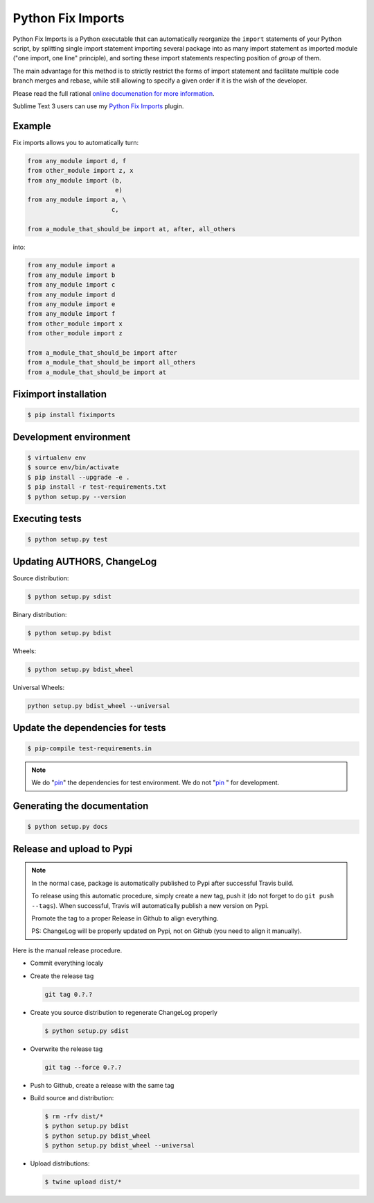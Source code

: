 ******************
Python Fix Imports
******************

|travis-badge|_ |codecov-badge|_ |readthedocs-badge|_ |pypi-badge|_

Python Fix Imports is a Python executable that can automatically reorganize the ``import``
statements of your Python script, by splitting single import statement importing several package
into as many import statement as imported module ("one import, one line" principle), and sorting
these import statements respecting position of *group* of them.

The main advantage for this method is to strictly restrict the forms of import statement and
facilitate multiple code branch merges and rebase, while still allowing to specify a given order if
it is the wish of the developer.

Please read the full rational
`online documenation for more information <http://fiximports.readthedocs.org/en/latest/>`_.

Sublime Text 3 users can use my
`Python Fix Imports <https://packagecontrol.io/packages/Python%20Fix%20Imports>`_ plugin.

Example
=======

Fix imports allows you to automatically turn:

.. code:: python

    from any_module import d, f
    from other_module import z, x
    from any_module import (b,
                            e)
    from any_module import a, \
                           c,

    from a_module_that_should_be import at, after, all_others

into:

.. code:: python

    from any_module import a
    from any_module import b
    from any_module import c
    from any_module import d
    from any_module import e
    from any_module import f
    from other_module import x
    from other_module import z

    from a_module_that_should_be import after
    from a_module_that_should_be import all_others
    from a_module_that_should_be import at


Fiximport installation
======================

.. code-block:: bash

    $ pip install fiximports

Development environment
=======================

.. code-block:: bash

    $ virtualenv env
    $ source env/bin/activate
    $ pip install --upgrade -e .
    $ pip install -r test-requirements.txt
    $ python setup.py --version

Executing tests
===============

.. code-block:: bash

    $ python setup.py test

Updating AUTHORS, ChangeLog
===========================

Source distribution:

.. code-block:: bash

    $ python setup.py sdist

Binary distribution:

.. code-block:: bash

    $ python setup.py bdist

Wheels:

.. code-block:: bash

    $ python setup.py bdist_wheel

Universal Wheels:

.. code-block:: bash

    python setup.py bdist_wheel --universal

Update the dependencies for tests
=================================

.. code-block:: bash

    $ pip-compile test-requirements.in

.. note::

    We do "`pin`_" the dependencies for test environment. We do not "`pin`_ " for development.

    .. _pin: http://nvie.com/posts/better-package-management/

Generating the documentation
============================

.. code-block:: bash

    $ python setup.py docs

Release and upload to Pypi
==========================

.. note::

    In the normal case, package is automatically published to Pypi after successful Travis build.

    To release using this automatic procedure, simply create a new tag, push it (do not forget to do
    ``git push --tags``). When successful, Travis will automatically publish a new version on Pypi.

    Promote the tag to a proper Release in Github to align everything.

    PS: ChangeLog will be properly updated on Pypi, not on Github (you need to align it manually).

Here is the manual release procedure.

- Commit everything localy

- Create the release tag

  .. code-block:: bash

      git tag 0.?.?

- Create you source distribution to regenerate ChangeLog properly

  .. code-block:: bash

      $ python setup.py sdist

- Overwrite the release tag

  .. code-block:: bash

      git tag --force 0.?.?

- Push to Github, create a release with the same tag

- Build source and distribution:

  .. code-block:: bash

      $ rm -rfv dist/*
      $ python setup.py bdist
      $ python setup.py bdist_wheel
      $ python setup.py bdist_wheel --universal

- Upload distributions:

  .. code-block:: bash

      $ twine upload dist/*


.. |travis-badge| image:: https://travis-ci.org/Stibbons/fiximports.svg?branch=master
.. _travis-badge: https://travis-ci.org/Stibbons/fiximports
.. |codecov-badge| image:: http://codecov.io/github/Stibbons/fiximports/coverage.svg?branch=master
.. _codecov-badge: http://codecov.io/github/Stibbons/fiximports?branch=master
.. |readthedocs-badge| image:: https://readthedocs.org/projects/fiximports/badge/?version=latest
.. _readthedocs-badge: https://readthedocs.org/projects/fiximports/builds/
.. |pypi-badge| image:: https://badge.fury.io/py/fiximports.svg
.. _pypi-badge: https://pypi.python.org/pypi/fiximports/
